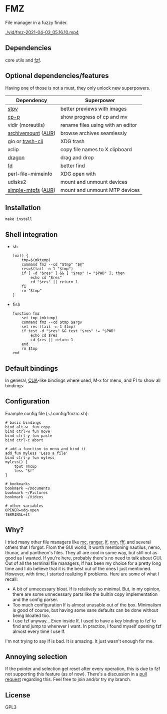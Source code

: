 * FMZ
  File manager in a fuzzy finder.

  [[./vid/2021-04-03-tiny.gif]]
  [[./vid/fmz-2021-04-03_05.16.10.mp4]]

** Dependencies
   core utils and [[https://github.com/junegunn/fzf][fzf]].

** Optional dependencies/features
   Having one of those is not a must, they only unlock new superpowers.

   | Dependency         | Superpower                        |
   |--------------------+-----------------------------------|
   | [[https://github.com/Naheel-Azawy/stpv][stpv]]               | better previews with images       |
   | [[https://github.com/Naheel-Azawy/cp-p][cp-p]]               | show progress of cp and mv        |
   | vidir (moreutils)  | rename files using with an editor |
   | [[https://github.com/cybernoid/archivemount][archivemount]] ([[https://aur.archlinux.org/packages/archivemount/][AUR]]) | browse archives seamlessly        |
   | gio or [[https://github.com/andreafrancia/trash-cli][trash-cli]]   | XDG trash                         |
   | xclip              | copy file names to X clipboard    |
   | [[https://github.com/mwh/dragon][dragon]]             | drag and drop                     |
   | [[https://github.com/sharkdp/fd][fd]]                 | better find                       |
   | perl-file-mimeinfo | XDG open with                     |
   | udisks2            | mount and unmount devices         |
   | [[https://github.com/phatina/simple-mtpfs/][simple-mtpfs]] ([[https://aur.archlinux.org/packages/simple-mtpfs/][AUR]]) | mount and unmount MTP devices     |

** Installation
   #+begin_src shell-script
     make install
   #+end_src

** Shell integration
   - sh
     #+begin_src shell-script
       fmz() {
           tmp=$(mktemp)
           command fmz --cd "$tmp" "$@"
           res=$(tail -n 1 "$tmp")
           if [ -d "$res" ] && [ "$res" != "$PWD" ]; then
               echo cd "$res"
               cd "$res" || return 1
           fi
           rm "$tmp"
       }
     #+end_src

   - fish
     #+begin_src shell-script
       function fmz
           set tmp (mktemp)
           command fmz --cd $tmp $argv
           set res (tail -n 1 $tmp)
           if test -d "$res" && test "$res" != "$PWD"
               echo cd $res
               cd $res || return 1
           end
           rm $tmp
       end
     #+end_src

** Default bindings
   In general, [[https://en.wikipedia.org/wiki/IBM_Common_User_Access][CUA]]-like bindings where used, M-x for menu, and F1 to show all bindings.

** Configuration
   Example config file (~/.config/fmzrc.sh):

   #+begin_src shell-script
     # basic bindings
     bind alt-w  fun copy
     bind ctrl-w fun move
     bind ctrl-y fun paste
     bind ctrl-c abort

     # add a function to menu and bind it
     add_fun myless 'Less a file'
     bind ctrl-p fun myless
     myless() {
         tput rmcup
         less "$f"
     }

     # bookmarks
     bookmark ~/Documents
     bookmark ~/Pictures
     bookmark ~/Videos

     # other variables
     OPENER=xdg-open
     TERMINAL=st
   #+end_src

** Why?
   I tried many other file managers like [[https://en.wikipedia.org/wiki/Midnight_Commander][mc]], [[https://github.com/ranger/ranger][ranger]], [[https://github.com/gokcehan/lf][lf]], [[https://github.com/jarun/nnn][nnn]], [[https://github.com/dylanaraps/fff][fff]], and several others that I forgot.
   From the GUI world, it worth mentioning nautilus, nemo, thunar, and pantheon's files.
   They all are cool in some way, but still not as good as I wanted.
   If you're here, probably there's no need to talk about GUI.
   Out of all the terminal file managers, lf has been my choice for a pretty long time and I do believe that it is the best out of the ones I just mentioned.
   However, with time, I started realizing lf problems. Here are some of what I recall:
   - A bit of unnecessary bloat.
     lf is relatively so minimal. But, in my opinion, there are some unnecessary parts like the builtin copy implementation and the config parser.
   - Too much configuration
     lf is almost unusable out of the box. Minimalism is good of course, but having some sane defaults can be done without being bloated too.
   - I use fzf anyway...
     Even inside lf, I used to have a key binding to fzf to find and jump to wherever I want. In practice, I found myself opening fzf almost every time I use lf.
   I'm not trying to say lf is bad. It is amazing. It just wasn't enough for me.

** Annoying selection
   If the pointer and selection get reset after every operation, this is due to fzf not supporting this feature (as of now). There's a discussion in a [[https://github.com/junegunn/fzf/pull/2440][pull request]] regarding this. Feel free to join and/or try my branch.
   
** License
   GPL3
